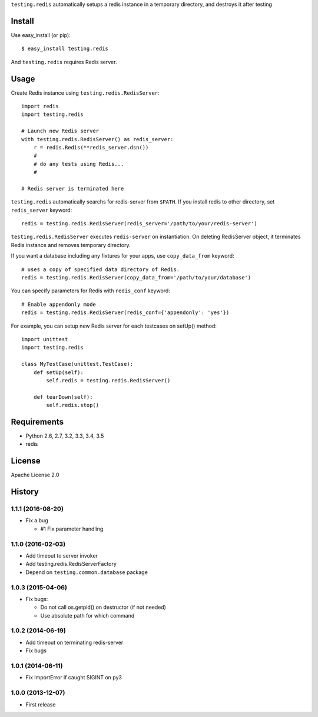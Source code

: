 ``testing.redis`` automatically setups a redis instance in a temporary directory, and destroys it after testing

.. image:: https://travis-ci.org/tk0miya/testing.redis.svg?branch=master
   :target: https://travis-ci.org/tk0miya/testing.redis

.. image:: https://coveralls.io/repos/tk0miya/testing.redis/badge.png?branch=master
   :target: https://coveralls.io/r/tk0miya/testing.redis?branch=master

.. image:: https://codeclimate.com/github/tk0miya/testing.redis/badges/gpa.svg
   :target: https://codeclimate.com/github/tk0miya/testing.redis

Install
=======
Use easy_install (or pip)::

   $ easy_install testing.redis

And ``testing.redis`` requires Redis server.


Usage
=====
Create Redis instance using ``testing.redis.RedisServer``::

  import redis
  import testing.redis

  # Launch new Redis server
  with testing.redis.RedisServer() as redis_server:
      r = redis.Redis(**redis_server.dsn())
      #
      # do any tests using Redis...
      #

  # Redis server is terminated here


``testing.redis`` automatically searchs for redis-server from ``$PATH``.
If you install redis to other directory, set ``redis_server`` keyword::

  redis = testing.redis.RedisServer(redis_server='/path/to/your/redis-server')


``testing.redis.RedisServer`` executes ``redis-server`` on instantiation.
On deleting RedisServer object, it terminates Redis instance and removes temporary directory.

If you want a database including any fixtures for your apps,
use ``copy_data_from`` keyword::

  # uses a copy of specified data directory of Redis.
  redis = testing.redis.RedisServer(copy_data_from='/path/to/your/database')


You can specify parameters for Redis with ``redis_conf`` keyword::

  # Enable appendonly mode
  redis = testing.redis.RedisServer(redis_conf={'appendonly': 'yes'})


For example, you can setup new Redis server for each testcases on setUp() method::

  import unittest
  import testing.redis

  class MyTestCase(unittest.TestCase):
      def setUp(self):
          self.redis = testing.redis.RedisServer()

      def tearDown(self):
          self.redis.stop()


Requirements
============
* Python 2.6, 2.7, 3.2, 3.3, 3.4, 3.5
* redis


License
=======
Apache License 2.0


History
=======

1.1.1 (2016-08-20)
-------------------
* Fix a bug

  - #1 Fix parameter handling

1.1.0 (2016-02-03)
-------------------
* Add timeout to server invoker
* Add testing.redis.RedisServerFactory
* Depend on ``testing.common.database`` package

1.0.3 (2015-04-06)
-------------------
* Fix bugs:

  - Do not call os.getpid() on destructor (if not needed)
  - Use absolute path for which command

1.0.2 (2014-06-19)
-------------------
* Add timeout on terminating redis-server
* Fix bugs

1.0.1 (2014-06-11)
-------------------
* Fix ImportError if caught SIGINT on py3

1.0.0 (2013-12-07)
-------------------
* First release
